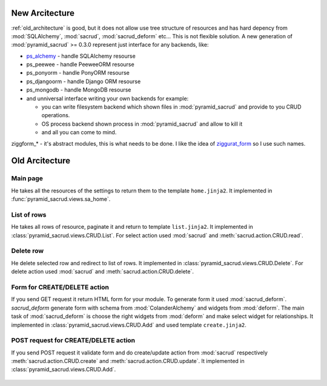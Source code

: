 .. _architecture:

New Arcitecture
===============

:ref:`old_architecture` is good, but it does not allow use tree structure of
resources and has hard depency from :mod:`SQLAlchemy`, :mod:`sacrud`,
:mod:`sacrud_deform` etc... This is not flexible solution. A new generation of
:mod:`pyramid_sacrud` >= 0.3.0 represent just interface for any backends, like:

* `ps_alchemy <https://github.com/sacrud/ps_alchemy>`_ - handle SQLAlchemy
  resourse
* ps_peewee - handle PeeweeORM resourse
* ps_ponyorm - handle PonyORM resourse
* ps_djangoorm - handle Django ORM resourse
* ps_mongodb - handle MongoDB resourse
* and unniversal interface writing your own backends for example:

  * you can write filesystem backend which shown files in
    :mod:`pyramid_sacrud` and provide to you CRUD operations.
  * OS process backend shown process in :mod:`pyramid_sacrud` and allow to kill it
  * and all you can come to mind.

ziggform_* - it's abstract modules, this is what needs to be done. I like the
idea of `ziggurat_form <https://github.com/ergo/ziggurat_form>`_  so I use such
names.

.. figure:: /_static/pencil/new_architecture.png

.. _old_architecture:

Old Arcitecture
===============

Main page
---------

He takes all the resources of the settings to return them to the template
``home.jinja2``. It implemented in :func:`pyramid_sacrud.views.sa_home`.

.. figure:: /_static/pencil/home_how_it_works.png

List of rows
------------

He takes all rows of resource, paginate it and return to template ``list.jinja2``.
It implemented in :class:`pyramid_sacrud.views.CRUD.List`. For select action
used :mod:`sacrud` and :meth:`sacrud.action.CRUD.read`.

.. figure:: /_static/pencil/read_how_it_works.png

Delete row
----------

He delete selected row and redirect to list of rows. It implemented in
:class:`pyramid_sacrud.views.CRUD.Delete`. For delete action used :mod:`sacrud`
and :meth:`sacrud.action.CRUD.delete`.

.. figure:: /_static/pencil/delete_how_it_works.png

Form for CREATE/DELETE action
-----------------------------

If you send GET request it return HTML form for your module. To generate form
it used :mod:`sacrud_deform`. `sacrud_deform` generate form with schema from
:mod:`ColanderAlchemy` and widgets from :mod:`deform`. The main task of
:mod:`sacrud_deform` is choose the right widgets from :mod:`deform` and make
select widget for relationships. It implemented in
:class:`pyramid_sacrud.views.CRUD.Add` and used template ``create.jinja2``.

.. figure:: /_static/pencil/add_how_it_works.png

POST request for CREATE/DELETE action
-------------------------------------

If you send POST request it validate form and do create/update action from
:mod:`sacrud` respectively :meth:`sacrud.action.CRUD.create` and
:meth:`sacrud.action.CRUD.update`. It implemented in
:class:`pyramid_sacrud.views.CRUD.Add`.

.. figure:: /_static/pencil/add_post_how_it_works.png



